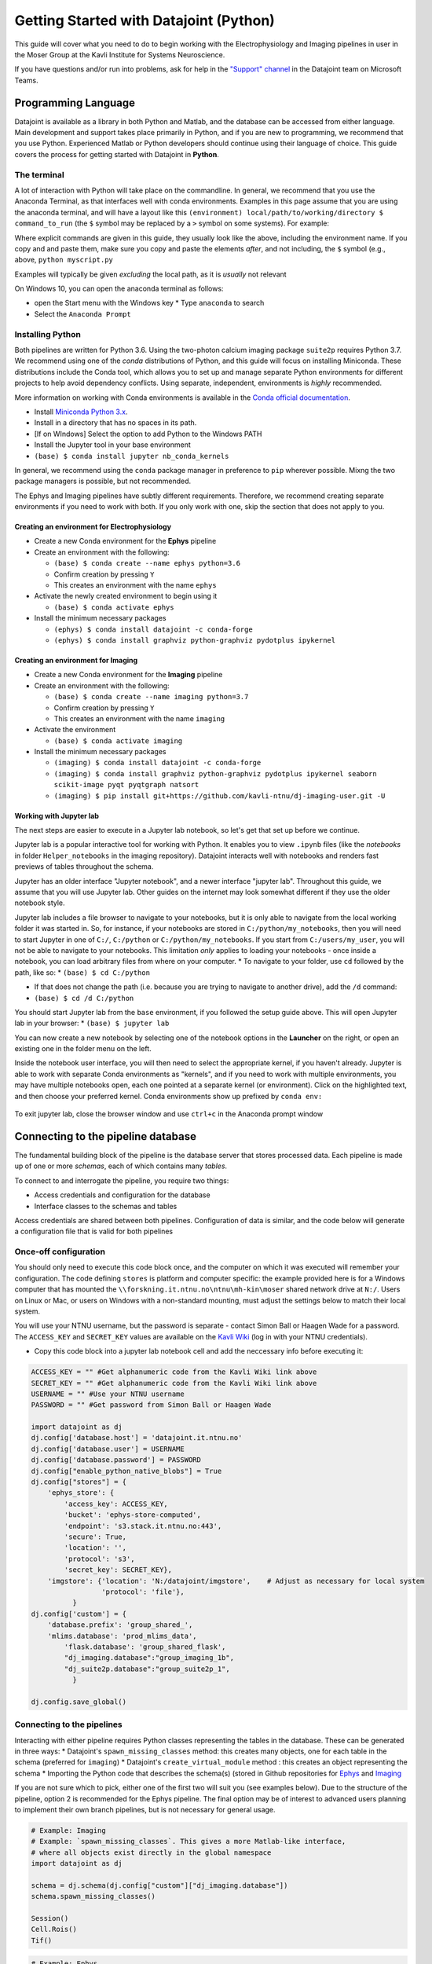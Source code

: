 .. _Getting Started Python:

Getting Started with Datajoint (Python)
---------------------------------------

This guide will cover what you need to do to begin working with the
Electrophysiology and Imaging pipelines in user in the Moser Group at
the Kavli Institute for Systems Neuroscience.

If you have questions and/or run into problems, ask for help in the
`"Support"
channel <https://teams.microsoft.com/l/channel/19%3a6978d4ea8cf64eeabe3b91dd8d13c91d%40thread.skype/Support?groupId=f0c36029-e927-4135-aa7c-c303f33244cf&tenantId=09a10672-822f-4467-a5ba-5bb375967c05>`__
in the Datajoint team on Microsoft Teams.

Programming Language
~~~~~~~~~~~~~~~~~~~~

Datajoint is available as a library in both Python and Matlab, and the
database can be accessed from either language. Main development and
support takes place primarily in Python, and if you are new to
programming, we recommend that you use Python. Experienced Matlab or
Python developers should continue using their language of choice. This
guide covers the process for getting started with Datajoint in
**Python**.

The terminal
^^^^^^^^^^^^

A lot of interaction with Python will take place on the commandline. In
general, we recommend that you use the Anaconda Terminal, as that
interfaces well with conda environments. Examples in this page assume
that you are using the anaconda terminal, and will have a layout like
this ``(environment) local/path/to/working/directory $ command_to_run``
(the ``$`` symbol may be replaced by a ``>`` symbol on some systems).
For example: |image0|

Where explicit commands are given in this guide, they usually look like
the above, including the environment name. If you copy and and paste
them, make sure you copy and paste the elements *after*, and not
including, the ``$`` symbol (e.g., above, ``python myscript.py``

Examples will typically be given *excluding* the local path, as it is
*usually* not relevant

On Windows 10, you can open the anaconda terminal as follows: 

- open the Start menu with the Windows key \* Type ``anaconda`` to search
- Select the ``Anaconda Prompt``

Installing Python
^^^^^^^^^^^^^^^^^

Both pipelines are written for Python 3.6. Using the two-photon calcium
imaging package ``suite2p`` requires Python 3.7. We recommend using one
of the *conda* distributions of Python, and this guide will focus on
installing Miniconda. These distributions include the Conda tool, which
allows you to set up and manage separate Python environments for
different projects to help avoid dependency conflicts. Using separate,
independent, environments is *highly* recommended.

More information on working with Conda environments is available in the
`Conda official
documentation <https://docs.conda.io/projects/conda/en/latest/user-guide/tasks/manage-environments.html>`__.

-  Install `Miniconda Python
   3.x <https://docs.conda.io/en/latest/miniconda.html>`__.
-  Install in a directory that has no spaces in its path.
-  [If on WIndows] Select the option to add Python to the Windows PATH
-  Install the Jupyter tool in your base environment
-  ``(base) $ conda install jupyter nb_conda_kernels``

In general, we recommend using the ``conda`` package manager in
preference to ``pip`` wherever possible. Mixng the two package managers
is possible, but not recommended.

The Ephys and Imaging pipelines have subtly different requirements.
Therefore, we recommend creating separate environments if you need to
work with both. If you only work with one, skip the section that does
not apply to you.

Creating an environment for Electrophysiology
'''''''''''''''''''''''''''''''''''''''''''''

-  Create a new Conda environment for the **Ephys** pipeline
-  Create an environment with the following:

   -  ``(base) $ conda create --name ephys python=3.6``
   -  Confirm creation by pressing ``Y``
   -  This creates an environment with the name ``ephys``

-  Activate the newly created environment to begin using it

   -  ``(base) $ conda activate ephys``

-  Install the minimum necessary packages

   -  ``(ephys) $ conda install datajoint -c conda-forge``
   -  ``(ephys) $ conda install graphviz python-graphviz pydotplus ipykernel``

Creating an environment for Imaging
'''''''''''''''''''''''''''''''''''

-  Create a new Conda environment for the **Imaging** pipeline
-  Create an environment with the following:

   -  ``(base) $ conda create --name imaging python=3.7``
   -  Confirm creation by pressing ``Y``
   -  This creates an environment with the name ``imaging``

-  Activate the environment

   -  ``(base) $ conda activate imaging``

-  Install the minimum necessary packages

   -  ``(imaging) $ conda install datajoint -c conda-forge``
   -  ``(imaging) $ conda install graphviz python-graphviz pydotplus ipykernel seaborn scikit-image pyqt pyqtgraph natsort``
   -  ``(imaging) $ pip install
      git+https://github.com/kavli-ntnu/dj-imaging-user.git -U``

Working with Jupyter lab
''''''''''''''''''''''''

The next steps are easier to execute in a Jupyter lab notebook, so let's
get that set up before we continue.

Jupyter lab is a popular interactive tool for working with Python. It
enables you to view ``.ipynb`` files (like the *notebooks* in folder
``Helper_notebooks`` in the imaging repository). Datajoint interacts
well with notebooks and renders fast previews of tables throughout the
schema.

Jupyter has an older interface "Jupyter notebook", and a newer interface
"jupyter lab". Throughout this guide, we assume that you will use
Jupyter lab. Other guides on the internet may look somewhat different if
they use the older notebook style.

Jupyter lab includes a file browser to navigate to your notebooks, but
it is only able to navigate from the local working folder it was started
in. So, for instance, if your notebooks are stored in
``C:/python/my_notebooks``, then you will need to start Jupyter in one
of ``C:/``, ``C:/python`` or ``C:/python/my_notebooks``. If you start
from ``C:/users/my_user``, you will not be able to navigate to your
notebooks. This limitation *only* applies to loading your notebooks -
once inside a notebook, you can load arbitrary files from where on your
computer. \* To navigate to your folder, use ``cd`` followed by the
path, like so: \* ``(base) $ cd C:/python``

-  If that does not change the path (i.e. because you are trying to
   navigate to another drive), add the ``/d`` command:
-  ``(base) $ cd /d C:/python``

You should start Jupyter lab from the ``base`` environment, if you
followed the setup guide above. This will open Jupyter lab in your
browser: \* ``(base) $ jupyter lab``

You can now create a new notebook by selecting one of the notebook
options in the **Launcher** on the right, or open an existing one in the
folder menu on the left.

Inside the notebook user interface, you will then need to select the
appropriate kernel, if you haven't already. Jupyter is able to work with
separate Conda environments as "kernels", and if you need to work with
multiple environments, you may have multiple notebooks open, each one
pointed at a separate kernel (or environment). Click on the highlighted
text, and then choose your preferred kernel. Conda environments show up
prefixed by ``conda env:``

.. figure:: ../../_static/common/jupyter_kernels_1.png
   :alt: 

.. figure:: ../../_static/common/jupyter_kernels_2.png
   :alt: 

To exit jupyter lab, close the browser window and use ``ctrl+c`` in the
Anaconda prompt window

Connecting to the pipeline database
~~~~~~~~~~~~~~~~~~~~~~~~~~~~~~~~~~~

The fundamental building block of the pipeline is the database server
that stores processed data. Each pipeline is made up of one or more
*schemas*, each of which contains many *tables*.

To connect to and interrogate the pipeline, you require two things:

-  Access credentials and configuration for the database
-  Interface classes to the schemas and tables

Access credentials are shared between both pipelines. Configuration of
data is similar, and the code below will generate a configuration file
that is valid for both pipelines

Once-off configuration
^^^^^^^^^^^^^^^^^^^^^^

You should only need to execute this code block once, and the computer
on which it was executed will remember your configuration. The code
defining ``stores`` is platform and computer specific: the example
provided here is for a Windows computer that has mounted the
``\\forskning.it.ntnu.no\ntnu\mh-kin\moser`` shared network drive at
``N:/``. Users on Linux or Mac, or users on Windows with a non-standard
mounting, must adjust the settings below to match their local system.

You will use your NTNU username, but the password is separate - contact
Simon Ball or Haagen Wade for a password. The ``ACCESS_KEY`` and
``SECRET_KEY`` values are available on the `Kavli
Wiki <https://www.ntnu.no/wiki/display/kavli/DataJoint%3A+Neuroscience+pipelines>`__
(log in with your NTNU credentials).

-  Copy this code block into a jupyter lab notebook cell and add the
   neccessary info before executing it:

.. code:: python

    ACCESS_KEY = "" #Get alphanumeric code from the Kavli Wiki link above
    SECRET_KEY = "" #Get alphanumeric code from the Kavli Wiki link above
    USERNAME = "" #Use your NTNU username
    PASSWORD = "" #Get password from Simon Ball or Haagen Wade

    import datajoint as dj
    dj.config['database.host'] = 'datajoint.it.ntnu.no'
    dj.config['database.user'] = USERNAME
    dj.config['database.password'] = PASSWORD
    dj.config["enable_python_native_blobs"] = True
    dj.config["stores"] = {
        'ephys_store': {
            'access_key': ACCESS_KEY,
            'bucket': 'ephys-store-computed',
            'endpoint': 's3.stack.it.ntnu.no:443',
            'secure': True,
            'location': '',
            'protocol': 's3',
            'secret_key': SECRET_KEY},
        'imgstore': {'location': 'N:/datajoint/imgstore',    # Adjust as necessary for local system
                     'protocol': 'file'},
              }
    dj.config['custom'] = {
        'database.prefix': 'group_shared_',
        'mlims.database': 'prod_mlims_data',
            'flask.database': 'group_shared_flask',
            "dj_imaging.database":"group_imaging_1b",
            "dj_suite2p.database":"group_suite2p_1",
              }

    dj.config.save_global()

Connecting to the pipelines
^^^^^^^^^^^^^^^^^^^^^^^^^^^

Interacting with either pipeline requires Python classes representing
the tables in the database. These can be generated in three ways: \*
Datajoint's ``spawn_missing_classes`` method: this creates many objects,
one for each table in the schema (preferred for ``imaging``) \*
Datajoint's ``create_virtual_module`` method : this creates an object
representing the schema \* Importing the Python code that describes the
schema(s) (stored in Github repositories for
`Ephys <https://github.com/kavli-ntnu/dj-elphys>`__ and
`Imaging <https://github.com/kavli-ntnu/dj-moser-imaging>`__

If you are not sure which to pick, either one of the first two will suit
you (see examples below). Due to the structure of the pipeline, option 2
is recommended for the Ephys pipeline. The final option may be of
interest to advanced users planning to implement their own branch
pipelines, but is not necessary for general usage.

.. code:: python

    # Example: Imaging
    # Example: `spawn_missing_classes`. This gives a more Matlab-like interface,
    # where all objects exist directly in the global namespace
    import datajoint as dj

    schema = dj.schema(dj.config["custom"]["dj_imaging.database"])
    schema.spawn_missing_classes()

    Session()
    Cell.Rois()
    Tif()

.. code:: python

    # Example: Ephys
    # Example: `create_virtual_module`. This gives a more Pythonic interface,
    # where the schema exists as a top-level object, and tables are attributes
    # of those top-level objects.
    import datajoint as dj

    ephys = dj.create_virtual_module("ephys", dj.config["custom"]["database.prefix"]+"ephys")

    ephys.CuratedClustering()
    ephys.Unit()
    ephys.UnitSpikeTimes()

**Congratulations, you are now connected to and interacting with a
datajoint pipeline!**

GUI for imaging users (session viewer)
^^^^^^^^^^^^^^^^^^^^^^^^^^^^^^^^^^^^^^

-  A session viewer graphical user interface has been developed for the
   Imaging pipeline. Make sure you have access to the `dj-imaging-user
   repository <https://github.com/kavli-ntnu/dj-imaging-user>`__ before
   you start (if clicking the link leads to a 404 page, contact Simon
   for access. If not, you are all good and can proceed).
-  ``(base) $ conda activate YOUR_ENVIRONMENT_NAME``
-  ``(YOUR_ENVIRONMENT_NAME) $ pip install git+https://github.com/kavli-ntnu/dj-imaging-user.git -U``
-  ``(YOUR_ENVIRONMENT_NAME) $ session_viewer``

Optional: Working with Conda Environments in Spyder
'''''''''''''''''''''''''''''''''''''''''''''''''''

``Spyder`` is a popular Python development environment. It is natively
installed with any *conda* Python distribution. If you do not have it
installed, you can install it with either ``conda`` or ``pip`` (it is a
Python package like any other)

.. code:: python

    conda install spyder

Spyder does not directly support either ``conda`` environments, or the
older styles ``venv`` virtual environments. However, you can work with
them anyway in one of two ways:

-  Install ``spyder`` into the environment you wish to use, and use the
   resulting binary to run ``spyder``, **or**
-  Install ``spyder-kernels`` into the environment you wish to use, and
   use ``spyder`` installed from the ``base`` environment.

In the latter case, you must change ``spyder`` Preferences to use the
appropriate Python interpreter. You can find the correct path by running
the following code *inside the environment you wish to use*:

::

    (ephys) $ python -c "import sys; print(sys.executable)"

And then copying this path to the provided textbox in
``Preferences > Python Interpreter > Use the following interpreter``

Numerous other IDEs support Python. Common examples include PyCharm and
Visual Studio Code

.. |image0| image:: ../../_static/common/terminal.png
